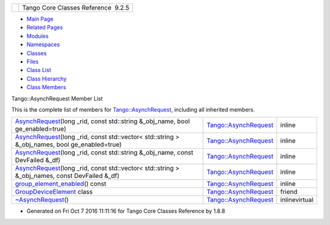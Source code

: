 +----------+---------------------------------------+
| |Logo|   | Tango Core Classes Reference  9.2.5   |
+----------+---------------------------------------+

-  `Main Page <../../index.html>`__
-  `Related Pages <../../pages.html>`__
-  `Modules <../../modules.html>`__
-  `Namespaces <../../namespaces.html>`__
-  `Classes <../../annotated.html>`__
-  `Files <../../files.html>`__

-  `Class List <../../annotated.html>`__
-  `Class Hierarchy <../../inherits.html>`__
-  `Class Members <../../functions.html>`__

Tango::AsynchRequest Member List

This is the complete list of members for
`Tango::AsynchRequest <../../d2/d0d/classTango_1_1AsynchRequest.html>`__,
including all inherited members.

+--------------------------------------------------------------------------------------------------------------------------------------------------------------------------------------------+----------------------------------------------------------------------------+-----------------+
| `AsynchRequest <../../d2/d0d/classTango_1_1AsynchRequest.html#a3e7880f845044a536121f702b5521270>`__\ (long \_rid, const std::string &\_obj\_name, bool ge\_enabled=true)                   | `Tango::AsynchRequest <../../d2/d0d/classTango_1_1AsynchRequest.html>`__   | inline          |
+--------------------------------------------------------------------------------------------------------------------------------------------------------------------------------------------+----------------------------------------------------------------------------+-----------------+
| `AsynchRequest <../../d2/d0d/classTango_1_1AsynchRequest.html#a383a9c0102ddd1126e7470840779bff1>`__\ (long \_rid, const std::vector< std::string > &\_obj\_names, bool ge\_enabled=true)   | `Tango::AsynchRequest <../../d2/d0d/classTango_1_1AsynchRequest.html>`__   | inline          |
+--------------------------------------------------------------------------------------------------------------------------------------------------------------------------------------------+----------------------------------------------------------------------------+-----------------+
| `AsynchRequest <../../d2/d0d/classTango_1_1AsynchRequest.html#a26b3a914e0dfff3db69ab6d645358080>`__\ (long \_rid, const std::string &\_obj\_name, const DevFailed &\_df)                   | `Tango::AsynchRequest <../../d2/d0d/classTango_1_1AsynchRequest.html>`__   | inline          |
+--------------------------------------------------------------------------------------------------------------------------------------------------------------------------------------------+----------------------------------------------------------------------------+-----------------+
| `AsynchRequest <../../d2/d0d/classTango_1_1AsynchRequest.html#a802862507d2cbd9ff8d54a1d029a6d27>`__\ (long \_rid, const std::vector< std::string > &\_obj\_names, const DevFailed &\_df)   | `Tango::AsynchRequest <../../d2/d0d/classTango_1_1AsynchRequest.html>`__   | inline          |
+--------------------------------------------------------------------------------------------------------------------------------------------------------------------------------------------+----------------------------------------------------------------------------+-----------------+
| `group\_element\_enabled <../../d2/d0d/classTango_1_1AsynchRequest.html#ac4de9d1f09f1fbdaddd2204c6e77506e>`__\ () const                                                                    | `Tango::AsynchRequest <../../d2/d0d/classTango_1_1AsynchRequest.html>`__   | inline          |
+--------------------------------------------------------------------------------------------------------------------------------------------------------------------------------------------+----------------------------------------------------------------------------+-----------------+
| `GroupDeviceElement <../../d2/d0d/classTango_1_1AsynchRequest.html#ac6facd8fbba95d830b9806ceffb3a5bd>`__ class                                                                             | `Tango::AsynchRequest <../../d2/d0d/classTango_1_1AsynchRequest.html>`__   | friend          |
+--------------------------------------------------------------------------------------------------------------------------------------------------------------------------------------------+----------------------------------------------------------------------------+-----------------+
| `~AsynchRequest <../../d2/d0d/classTango_1_1AsynchRequest.html#ae6f806d0204ff49ced628dca1e651acd>`__\ ()                                                                                   | `Tango::AsynchRequest <../../d2/d0d/classTango_1_1AsynchRequest.html>`__   | inlinevirtual   |
+--------------------------------------------------------------------------------------------------------------------------------------------------------------------------------------------+----------------------------------------------------------------------------+-----------------+

-  Generated on Fri Oct 7 2016 11:11:16 for Tango Core Classes Reference
   by |doxygen| 1.8.8

.. |Logo| image:: ../../logo.jpg
.. |doxygen| image:: ../../doxygen.png
   :target: http://www.doxygen.org/index.html
